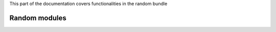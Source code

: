 .. turf:

This part of the documentation covers functionalities in the random bundle

Random modules
==============

